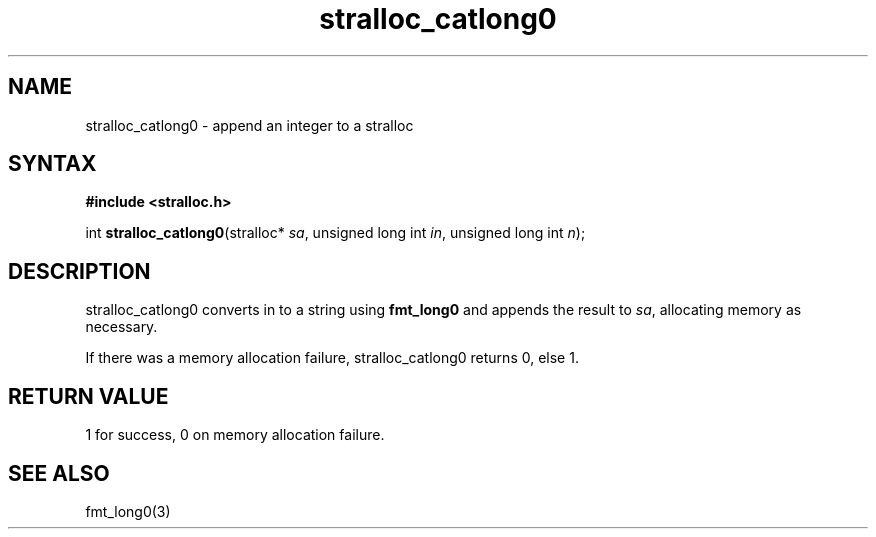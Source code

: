.TH stralloc_catlong0 3
.SH NAME
stralloc_catlong0 \- append an integer to a stralloc
.SH SYNTAX
.B #include <stralloc.h>

int \fBstralloc_catlong0\fP(stralloc* \fIsa\fR, unsigned long int \fIin\fR, unsigned long int \fIn\fR);
.SH DESCRIPTION
stralloc_catlong0 converts in to a string using \fBfmt_long0\fR and
appends the result to \fIsa\fR, allocating memory as necessary.

If there was a memory allocation failure, stralloc_catlong0 returns 0,
else 1.
.SH "RETURN VALUE"
1 for success, 0 on memory allocation failure.
.SH "SEE ALSO"
fmt_long0(3)

